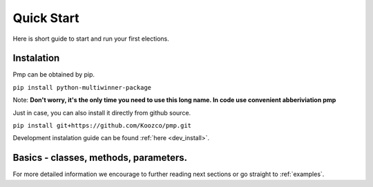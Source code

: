 Quick Start
===========

Here is short guide to start and run your first elections.

Instalation
-----------

Pmp can be obtained by pip.

``pip install python-multiwinner-package``

Note: **Don't worry, it's the only time you need to use this long name. In code use convenient abberiviation pmp**

Just in case, you can also install it directly from github source.

``pip install git+https://github.com/Koozco/pmp.git``


Development instalation guide can be found :ref:`here <dev_install>`.

Basics - classes, methods, parameters.
--------------------------------------

.. mdinclude:: quick_start/basics.md

For more detailed information we encourage to further reading next sections or go straight to :ref:`examples`.
